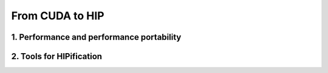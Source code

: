 .. _cuda_to_hip:

From CUDA to HIP
================

1. Performance and performance portability
------------------------------------------

2. Tools for HIPification
-------------------------   



